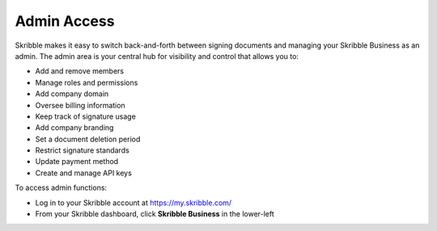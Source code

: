 .. _admin:

===============================================
Admin Access
===============================================

Skribble makes it easy to switch back-and-forth between signing documents and managing your Skribble Business as an admin. The admin area is your central hub for visibility and control that allows you to:

•	Add and remove members
•	Manage roles and permissions
•	Add company domain
•	Oversee billing information
•	Keep track of signature usage
•	Add company branding
•	Set a document deletion period
•	Restrict signature standards 
•	Update payment method
•	Create and manage API keys

To access admin functions:

- Log in to your Skribble account at https://my.skribble.com/


- From your Skribble dashboard, click **Skribble Business** in the lower-left


.. image:: toggle_biz.png
    :class: with-shadow


